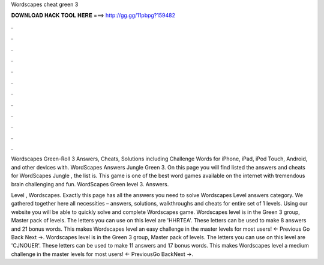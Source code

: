 Wordscapes cheat green 3



𝐃𝐎𝐖𝐍𝐋𝐎𝐀𝐃 𝐇𝐀𝐂𝐊 𝐓𝐎𝐎𝐋 𝐇𝐄𝐑𝐄 ===> http://gg.gg/11pbpg?159482



.



.



.



.



.



.



.



.



.



.



.



.

Wordscapes Green-Roll 3 Answers, Cheats, Solutions including Challenge Words for iPhone, iPad, iPod Touch, Android, and other devices with. WordScapes Answers Jungle Green 3. On this page you will find listed the answers and cheats for WordScapes Jungle , the list is. This game is one of the best word games available on the internet with tremendous brain challenging and fun. WordScapes Green level 3. Answers.

Level , Wordscapes. Exactly this page has all the answers you need to solve Wordscapes Level answers category. We gathered together here all necessities – answers, solutions, walkthroughs and cheats for entire set of 1 levels. Using our website you will be able to quickly solve and complete Wordscapes game. Wordscapes level is in the Green 3 group, Master pack of levels. The letters you can use on this level are 'HHRTEA'. These letters can be used to make 8 answers and 21 bonus words. This makes Wordscapes level an easy challenge in the master levels for most users! ← Previous Go Back Next →. Wordscapes level is in the Green 3 group, Master pack of levels. The letters you can use on this level are 'CJNOUER'. These letters can be used to make 11 answers and 17 bonus words. This makes Wordscapes level a medium challenge in the master levels for most users! ← PreviousGo BackNext →.
